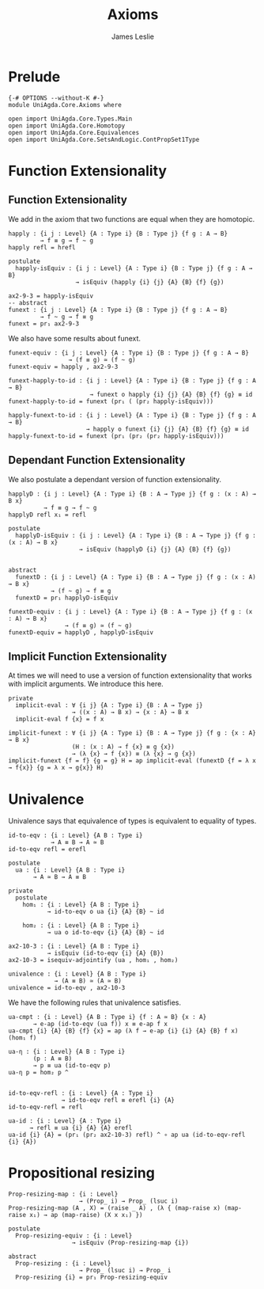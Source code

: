 #+title: Axioms
#+author: James Leslie
#+STARTUP: noindent hideblocks latexpreview
* Prelude
#+begin_src agda2 :tangle yes
{-# OPTIONS --without-K #-}
module UniAgda.Core.Axioms where

open import UniAgda.Core.Types.Main
open import UniAgda.Core.Homotopy
open import UniAgda.Core.Equivalences
open import UniAgda.Core.SetsAndLogic.ContPropSet1Type
#+end_src
* Function Extensionality
** Function Extensionality
We add in the axiom that two functions are equal when they are homotopic.
#+begin_src agda2 :tangle yes
happly : {i j : Level} {A : Type i} {B : Type j} {f g : A → B}
         → f ≡ g → f ~ g
happly refl = hrefl

postulate
  happly-isEquiv : {i j : Level} {A : Type i} {B : Type j} {f g : A → B}
                   → isEquiv (happly {i} {j} {A} {B} {f} {g})

ax2-9-3 = happly-isEquiv
-- abstract
funext : {i j : Level} {A : Type i} {B : Type j} {f g : A → B}
         → f ~ g → f ≡ g
funext = pr₁ ax2-9-3
#+end_src 

We also have some results about funext.
#+begin_src agda2 :tangle yes
funext-equiv : {i j : Level} {A : Type i} {B : Type j} {f g : A → B}
                 → (f ≡ g) ≃ (f ~ g)
funext-equiv = happly , ax2-9-3

funext-happly-to-id : {i j : Level} {A : Type i} {B : Type j} {f g : A → B} 
                       → funext o happly {i} {j} {A} {B} {f} {g} ≡ id
funext-happly-to-id = funext (pr₁ ( (pr₂ happly-isEquiv)))

happly-funext-to-id : {i j : Level} {A : Type i} {B : Type j} {f g : A → B} 
                      → happly o funext {i} {j} {A} {B} {f} {g} ≡ id
happly-funext-to-id = funext (pr₁ (pr₂ (pr₂ happly-isEquiv)))
#+end_src
** Dependant Function Extensionality
We also postulate a dependant version of function extensionality.
#+begin_src agda2 :tangle yes
happlyD : {i j : Level} {A : Type i} {B : A → Type j} {f g : (x : A) → B x}
          → f ≡ g → f ~ g
happlyD refl x₁ = refl

postulate
  happlyD-isEquiv : {i j : Level} {A : Type i} {B : A → Type j} {f g : (x : A) → B x}
                    → isEquiv (happlyD {i} {j} {A} {B} {f} {g})


abstract
  funextD : {i j : Level} {A : Type i} {B : A → Type j} {f g : (x : A) → B x}
            → (f ~ g) → f ≡ g
  funextD = pr₁ happlyD-isEquiv

funextD-equiv : {i j : Level} {A : Type i} {B : A → Type j} {f g : (x : A) → B x}
                → (f ≡ g) ≃ (f ~ g)
funextD-equiv = happlyD , happlyD-isEquiv
#+end_src  
** Implicit Function Extensionality
At times we will need to use a version of function extensionality that works with implicit arguments. We introduce this here.
#+begin_src agda2 :tangle yes
private
  implicit-eval : ∀ {i j} {A : Type i} {B : A → Type j}
                  → ((x : A) → B x) → {x : A} → B x
  implicit-eval f {x} = f x

implicit-funext : ∀ {i j} {A : Type i} {B : A → Type j} {f g : {x : A} → B x}
                  (H : (x : A) → f {x} ≡ g {x})
                  → (λ {x} → f {x}) ≡ (λ {x} → g {x})
implicit-funext {f = f} {g = g} H = ap implicit-eval (funextD {f = λ x → f{x}} {g = λ x → g{x}} H)
#+end_src
* Univalence
Univalence says that equivalence of types is equivalent to equality of types.
#+begin_src agda2 :tangle yes
id-to-eqv : {i : Level} {A B : Type i}
            → A ≡ B → A ≃ B
id-to-eqv refl = erefl

postulate
  ua : {i : Level} {A B : Type i}
       → A ≃ B → A ≡ B

private
  postulate
    hom₁ : {i : Level} {A B : Type i}
           → id-to-eqv o ua {i} {A} {B} ~ id

    hom₂ : {i : Level} {A B : Type i}
           → ua o id-to-eqv {i} {A} {B} ~ id

ax2-10-3 : {i : Level} {A B : Type i}
           → isEquiv (id-to-eqv {i} {A} {B})
ax2-10-3 = isequiv-adjointify (ua , hom₁ , hom₂)

univalence : {i : Level} {A B : Type i}
             → (A ≡ B) ≃ (A ≃ B)
univalence = id-to-eqv , ax2-10-3
#+end_src  

We have the following rules that univalence satisfies.
#+begin_src agda2 :tangle yes
ua-cmpt : {i : Level} {A B : Type i} {f : A ≃ B} {x : A}
       → e-ap (id-to-eqv (ua f)) x ≡ e-ap f x
ua-cmpt {i} {A} {B} {f} {x} = ap (λ f → e-ap {i} {i} {A} {B} f x) (hom₁ f)

ua-η : {i : Level} {A B : Type i}
       (p : A ≡ B)
       → p ≡ ua (id-to-eqv p)
ua-η p = hom₂ p ^


id-to-eqv-refl : {i : Level} {A : Type i}
               → id-to-eqv refl ≡ erefl {i} {A}
id-to-eqv-refl = refl

ua-id : {i : Level} {A : Type i}
      → refl ≡ ua {i} {A} {A} erefl
ua-id {i} {A} = (pr₁ (pr₂ ax2-10-3) refl) ^ ∘ ap ua (id-to-eqv-refl {i} {A})
#+end_src
* Propositional resizing
#+begin_src agda2 :tangle yes
Prop-resizing-map : {i : Level}
                    → (Prop_ i) → Prop_ (lsuc i)
Prop-resizing-map (A , X) = (raise _ A) , (λ { (map-raise x) (map-raise x₁) → ap (map-raise) (X x x₁) })

postulate
  Prop-resizing-equiv : {i : Level}
                  → isEquiv (Prop-resizing-map {i})

abstract
  Prop-resizing : {i : Level}
                    → Prop_ (lsuc i) → Prop_ i
  Prop-resizing {i} = pr₁ Prop-resizing-equiv
#+end_src
